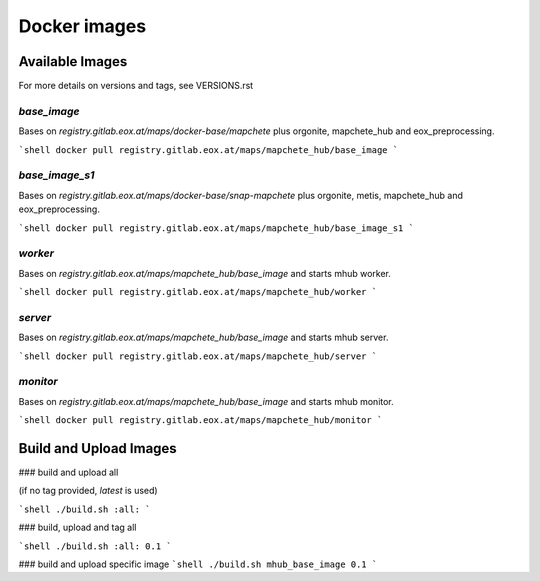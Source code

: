 =============
Docker images
=============

----------------
Available Images
----------------

For more details on versions and tags, see VERSIONS.rst


`base_image`
------------

Bases on `registry.gitlab.eox.at/maps/docker-base/mapchete` plus orgonite, mapchete_hub and eox_preprocessing.

```shell
docker pull registry.gitlab.eox.at/maps/mapchete_hub/base_image
```


`base_image_s1`
---------------

Bases on `registry.gitlab.eox.at/maps/docker-base/snap-mapchete` plus orgonite, metis, mapchete_hub and eox_preprocessing.

```shell
docker pull registry.gitlab.eox.at/maps/mapchete_hub/base_image_s1
```


`worker`
--------

Bases on `registry.gitlab.eox.at/maps/mapchete_hub/base_image` and starts mhub worker.

```shell
docker pull registry.gitlab.eox.at/maps/mapchete_hub/worker
```


`server`
--------

Bases on `registry.gitlab.eox.at/maps/mapchete_hub/base_image` and starts mhub server.

```shell
docker pull registry.gitlab.eox.at/maps/mapchete_hub/server
```


`monitor`
---------

Bases on `registry.gitlab.eox.at/maps/mapchete_hub/base_image` and starts mhub monitor.

```shell
docker pull registry.gitlab.eox.at/maps/mapchete_hub/monitor
```


-----------------------
Build and Upload Images
-----------------------

### build and upload all

(if no tag provided, `latest` is used)

```shell
./build.sh :all:
```

### build, upload and tag all

```shell
./build.sh :all: 0.1
```

### build and upload specific image
```shell
./build.sh mhub_base_image 0.1
```
